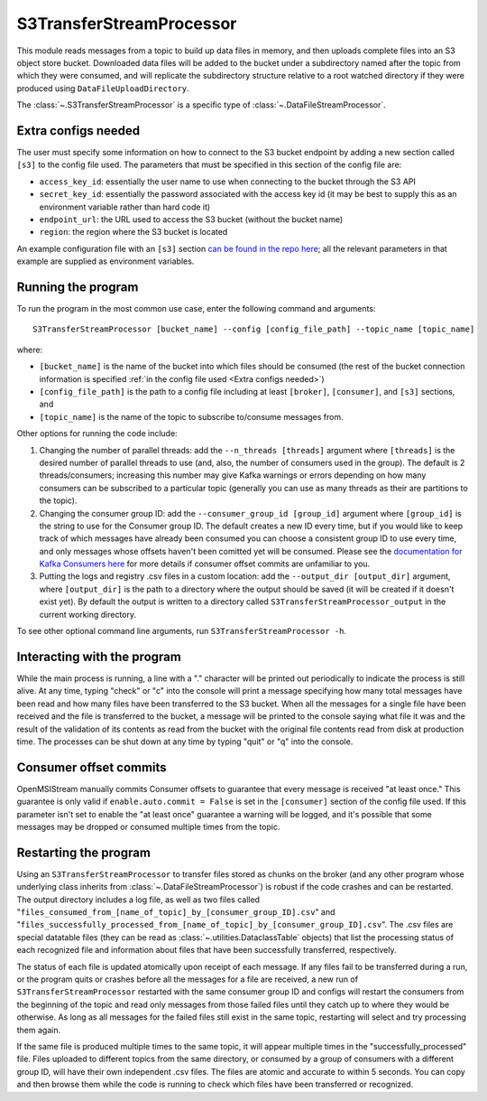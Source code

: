 =========================
S3TransferStreamProcessor
=========================

.. image:: ../../images/s3_transfer_stream_processor.png
   :alt: S3TransferStreamProcessor
   :scale: 20 %

This module reads messages from a topic to build up data files in memory, and then uploads complete files into an S3 object store bucket. Downloaded data files will be added to the bucket under a subdirectory named after the topic from which they were consumed, and will replicate the subdirectory structure relative to a root watched directory if they were produced using ``DataFileUploadDirectory``. 

The :class:`~.S3TransferStreamProcessor` is a specific type of :class:`~.DataFileStreamProcessor`.

Extra configs needed
--------------------

The user must specify some information on how to connect to the S3 bucket endpoint by adding a new section called ``[s3]`` to the config file used. The parameters that must be specified in this section of the config file are:

* ``access_key_id``: essentially the user name to use when connecting to the bucket through the S3 API
* ``secret_key_id``: essentially the password associated with the access key id (it may be best to supply this as an environment variable rather than hard code it)
* ``endpoint_url``: the URL used to access the S3 bucket (without the bucket name) 
* ``region``: the region where the S3 bucket is located

An example configuration file with an ``[s3]`` section `can be found in the repo here <https://github.com/openmsi/openmsistream/blob/main/openmsistream/kafka_wrapper/config_files/test_s3_transfer.config>`_; all the relevant parameters in that example are supplied as environment variables.

Running the program
-------------------

To run the program in the most common use case, enter the following command and arguments::

    S3TransferStreamProcessor [bucket_name] --config [config_file_path] --topic_name [topic_name]

where:

* ``[bucket_name]`` is the name of the bucket into which files should be consumed (the rest of the bucket connection information is specified :ref:`in the config file used <Extra configs needed>`)
* ``[config_file_path]`` is the path to a config file including at least ``[broker]``, ``[consumer]``, and ``[s3]`` sections, and 
* ``[topic_name]`` is the name of the topic to subscribe to/consume messages from. 

Other options for running the code include:

#. Changing the number of parallel threads: add the ``--n_threads [threads]`` argument where ``[threads]`` is the desired number of parallel threads to use (and, also, the number of consumers used in the group). The default is 2 threads/consumers; increasing this number may give Kafka warnings or errors depending on how many consumers can be subscribed to a particular topic (generally you can use as many threads as their are partitions to the topic).
#. Changing the consumer group ID: add the ``--consumer_group_id [group_id]`` argument where ``[group_id]`` is the string to use for the Consumer group ID. The default creates a new ID every time, but if you would like to keep track of which messages have already been consumed you can choose a consistent group ID to use every time, and only messages whose offsets haven't been comitted yet will be consumed. Please see the `documentation for Kafka Consumers here <https://docs.confluent.io/platform/current/clients/consumer.html>`_ for more details if consumer offset commits are unfamiliar to you.
#. Putting the logs and registry .csv files in a custom location: add the ``--output_dir [output_dir]`` argument, where ``[output_dir]`` is the path to a directory where the output should be saved (it will be created if it doesn't exist yet). By default the output is written to a directory called ``S3TransferStreamProcessor_output`` in the current working directory.

To see other optional command line arguments, run ``S3TransferStreamProcessor -h``.

Interacting with the program
----------------------------

While the main process is running, a line with a "." character will be printed out periodically to indicate the process is still alive. At any time, typing "check" or "c" into the console will print a message specifying how many total messages have been read and how many files have been transferred to the S3 bucket. When all the messages for a single file have been received and the file is transferred to the bucket, a message will be printed to the console saying what file it was and the result of the validation of its contents as read from the bucket with the original file contents read from disk at production time. The processes can be shut down at any time by typing "quit" or "q" into the console.

Consumer offset commits
-----------------------

OpenMSIStream manually commits Consumer offsets to guarantee that every message is received "at least once." This guarantee is only valid if ``enable.auto.commit = False`` is set in the ``[consumer]`` section of the config file used. If this parameter isn't set to enable the "at least once" guarantee a warning will be logged, and it's possible that some messages may be dropped or consumed multiple times from the topic.

Restarting the program
----------------------

Using an ``S3TransferStreamProcessor`` to transfer files stored as chunks on the broker (and any other program whose underlying class inherits from :class:`~.DataFileStreamProcessor`) is robust if the code crashes and can be restarted. The output directory includes a log file, as well as two files called "``files_consumed_from_[name_of_topic]_by_[consumer_group_ID].csv``" and "``files_successfully_processed_from_[name_of_topic]_by_[consumer_group_ID].csv``". The .csv files are special datatable files (they can be read as :class:`~.utilities.DataclassTable` objects) that list the processing status of each recognized file and information about files that have been successfully transferred, respectively. 

The status of each file is updated atomically upon receipt of each message. If any files fail to be transferred during a run, or the program quits or crashes before all the messages for a file are received, a new run of ``S3TransferStreamProcessor`` restarted with the same consumer group ID and configs will restart the consumers from the beginning of the topic and read only messages from those failed files until they catch up to where they would be otherwise. As long as all messages for the failed files still exist in the same topic, restarting will select and try processing them again.

If the same file is produced multiple times to the same topic, it will appear multiple times in the "successfully_processed" file. Files uploaded to different topics from the same directory, or consumed by a group of consumers with a different group ID, will have their own independent .csv files. The files are atomic and accurate to within 5 seconds. You can copy and then browse them while the code is running to check which files have been transferred or recognized.
